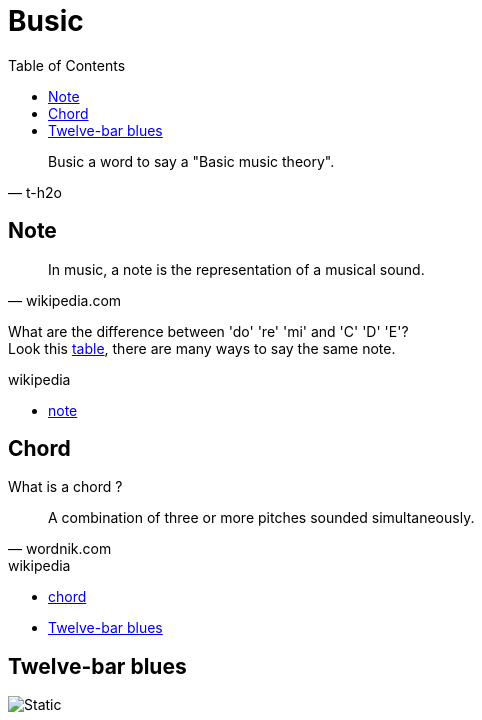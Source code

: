 = Busic
:nofooter:
:toc: left

[blockquote, t-h2o]
____
Busic a word to say a "Basic music theory".
____

== Note

[blockquote, wikipedia.com]
____
In music, a note is the representation of a musical sound.
____

What are the difference between 'do' 're' 'mi' and 'C' 'D' 'E'? +
Look this https://en.wikipedia.org/wiki/Musical_note#12-tone_chromatic_scale[table], there are many ways to say the same note.

.wikipedia
* https://en.wikipedia.org/wiki/Musical_note[note]

== Chord

What is a chord ?

[blockquote, wordnik.com]
____
A combination of three or more pitches sounded simultaneously.
____

.wikipedia
* https://en.wikipedia.org/wiki/Chord_(music)[chord]
* https://en.wikipedia.org/wiki/Twelve-bar_blues[Twelve-bar blues]

== Twelve-bar blues

image::bar-blues.svg[Static]
